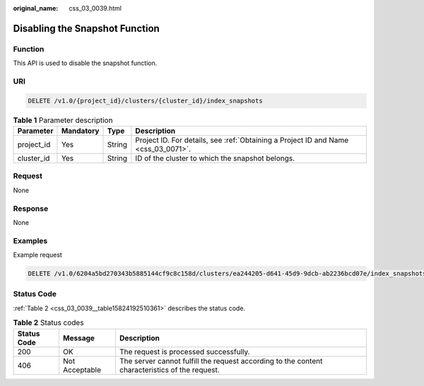 :original_name: css_03_0039.html

.. _css_03_0039:

Disabling the Snapshot Function
===============================

Function
--------

This API is used to disable the snapshot function.

URI
---

.. code-block:: text

   DELETE /v1.0/{project_id}/clusters/{cluster_id}/index_snapshots

.. table:: **Table 1** Parameter description

   +------------+-----------+--------+------------------------------------------------------------------------------------+
   | Parameter  | Mandatory | Type   | Description                                                                        |
   +============+===========+========+====================================================================================+
   | project_id | Yes       | String | Project ID. For details, see :ref:`Obtaining a Project ID and Name <css_03_0071>`. |
   +------------+-----------+--------+------------------------------------------------------------------------------------+
   | cluster_id | Yes       | String | ID of the cluster to which the snapshot belongs.                                   |
   +------------+-----------+--------+------------------------------------------------------------------------------------+

Request
-------

None

Response
--------

None

Examples
--------

Example request

.. code-block:: text

   DELETE /v1.0/6204a5bd270343b5885144cf9c8c158d/clusters/ea244205-d641-45d9-9dcb-ab2236bcd07e/index_snapshots

Status Code
-----------

:ref:`Table 2 <css_03_0039__table15824192510361>` describes the status code.

.. _css_03_0039__table15824192510361:

.. table:: **Table 2** Status codes

   +-------------+----------------+------------------------------------------------------------------------------------------------+
   | Status Code | Message        | Description                                                                                    |
   +=============+================+================================================================================================+
   | 200         | OK             | The request is processed successfully.                                                         |
   +-------------+----------------+------------------------------------------------------------------------------------------------+
   | 406         | Not Acceptable | The server cannot fulfill the request according to the content characteristics of the request. |
   +-------------+----------------+------------------------------------------------------------------------------------------------+

